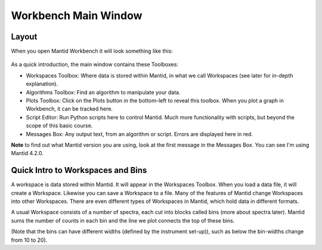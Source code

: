 .. _main_window:

=====================
Workbench Main Window
=====================

.. raw:: html

    <style> .red {color:#FF0000; font-weight:bold} </style>
    <style> .green {color:#008000; font-weight:bold} </style>
    <style> .blue {color:#0000FF; font-weight:bold} </style>
    <style> .orange {color:#FF8C00; font-weight:bold} </style>
    <style> .purple {color:#A431E6; font-weight:bold} </style>

.. role:: red
.. role:: blue
.. role:: green
.. role:: orange
.. role:: purple

Layout
======

When you open Mantid Workbench it will look something like this:

.. figure:: /images/MantidWorkbenchMainWindow.png
   :alt: Main Window
   :align: center

As a quick introduction, the main window contains these Toolboxes:

- :blue:`Workspaces Toolbox`: Where data is stored within Mantid, in what we call Workspaces (see later for in-depth explanation).
- :orange:`Algorithms Toolbox`: Find an algorithm to manipulate your data.
- :purple:`Plots Toolbox`: Click on the Plots button in the bottom-left to reveal this toolbox. When you plot a graph in Workbench, it can be tracked here.
- :green:`Script Editor`: Run Python scripts here to control Mantid. Much more functionality with scripts, but beyond the scope of this basic course.
- :red:`Messages Box`: Any output text, from an algorithm or script. :red:`Errors are displayed here in red`.

**Note** to find out what Mantid version you are using, look at the first message in the :red:`Messages Box`. You can see I'm using Mantid 4.2.0.

Quick Intro to Workspaces and Bins
==================================

A workspace is data stored within Mantid. It will appear in the Workspaces Toolbox.
When you load a data file, it will create a Workspace. Likewise you can save a Workspace to a file.
Many of the features of Mantid change Workspaces into other Workspaces. There are even different types of Workspaces in Mantid, which hold data in different formats.

A usual Workspace consists of a number of spectra, each cut into blocks called bins (more about spectra later). Mantid sums the number of counts in each bin and the line we plot connects the top of these bins.

(Note that the bins can have different widths (defined by the instrument set-up)), such as below the bin-widths change from 10 to 20).

.. plot::
   :align: center

   import numpy as np
   import matplotlib.pyplot as plt

   neutrons_detected_at = np.array([5,11,15,22,23,25,35,36,37,
   	                                38,43,45,49,50,55,58,62,64,
   	                                74,76,78,80,85,90])
   counts_per_bin=(1,2,3,4,6,5,3)
   bin_edges = np.array([0,10,20,30,40,60,80,100])

   number_of_bins = len(bin_edges)-1
   bin_centres = np.zeros(number_of_bins)

   for i in range(number_of_bins):
       bin_centres[i] = (bin_edges[i+1] + bin_edges[i])/2

   plt.hist(neutrons_detected_at, bins=bin_edges, align='mid', color='b', edgecolor='black',density = False, label='Bins')
   plt.plot(bin_centres,counts_per_bin,color='red', label = 'Line')


   # Add axis labels
   plt.xlabel("X data      eg. Time ($\mu s$)")
   plt.ylabel("Y data      eg. Counts ($\mu s$)$^{-1}$")
   plt.title("Bins and Line Plots")
   plt.xticks(bin_edges)
   plt.legend()
   plt.show()